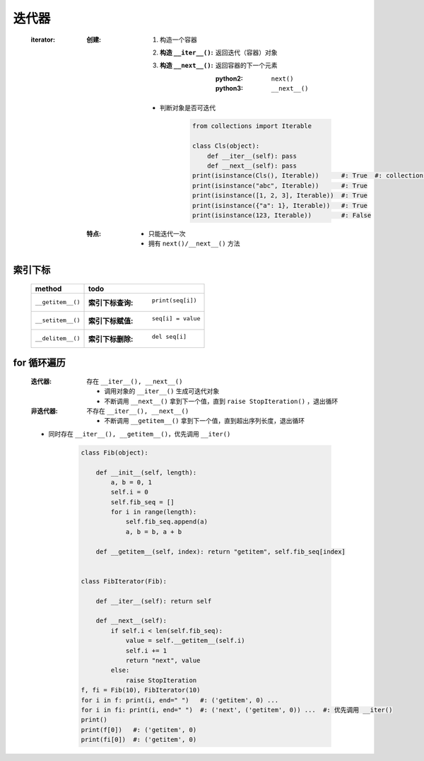 迭代器
=====
    :iterator:

        :创建:
            1. 构造一个容器
            #. :构造 ``__iter__()``: 返回迭代（容器）对象
            #. :构造 ``__next__()``: 返回容器的下一个元素

                :python2: ``next()``
                :python3: ``__next__()``
            - 判断对象是否可迭代

                .. code-block:: python

                    from collections import Iterable

                    class Cls(object):
                        def __iter__(self): pass
                        def __next__(self): pass
                    print(isinstance(Cls(), Iterable))      #: True  #: collections.Iterable: 可迭代对象基类
                    print(isinstance("abc", Iterable))      #: True
                    print(isinstance([1, 2, 3], Iterable))  #: True
                    print(isinstance({"a": 1}, Iterable))   #: True
                    print(isinstance(123, Iterable))        #: False
        :特点:
            - 只能迭代一次
            - 拥有 ``next()/__next__()`` 方法


索引下标
-------
    =================  ======
    method               todo
    =================  ======
    ``__getitem__()``    :索引下标查询: ``print(seq[i])``
    ``__setitem__()``    :索引下标赋值: ``seq[i] = value``
    ``__delitem__()``    :索引下标删除: ``del seq[i]``
    =================  ======


for 循环遍历
-----------
    :迭代器: 存在 ``__iter__(), __next__()``

        - 调用对象的 ``__iter__()`` 生成可迭代对象
        - 不断调用 ``__next__()`` 拿到下一个值，直到 ``raise StopIteration()`` ，退出循环
    :非迭代器: 不存在 ``__iter__(), __next__()``

        - 不断调用 ``__getitem__()`` 拿到下一个值，直到超出序列长度，退出循环
    - 同时存在 ``__iter__(), __getitem__()``，优先调用 ``__iter()``

        .. code-block:: python

            class Fib(object):

                def __init__(self, length):
                    a, b = 0, 1
                    self.i = 0
                    self.fib_seq = []
                    for i in range(length):
                        self.fib_seq.append(a)
                        a, b = b, a + b

                def __getitem__(self, index): return "getitem", self.fib_seq[index]


            class FibIterator(Fib):

                def __iter__(self): return self

                def __next__(self):
                    if self.i < len(self.fib_seq):
                        value = self.__getitem__(self.i)
                        self.i += 1
                        return "next", value
                    else:
                        raise StopIteration
            f, fi = Fib(10), FibIterator(10)
            for i in f: print(i, end=" ")   #: ('getitem', 0) ...
            for i in fi: print(i, end=" ")  #: ('next', ('getitem', 0)) ...  #: 优先调用 __iter()
            print()
            print(f[0])   #: ('getitem', 0)
            print(fi[0])  #: ('getitem', 0)

